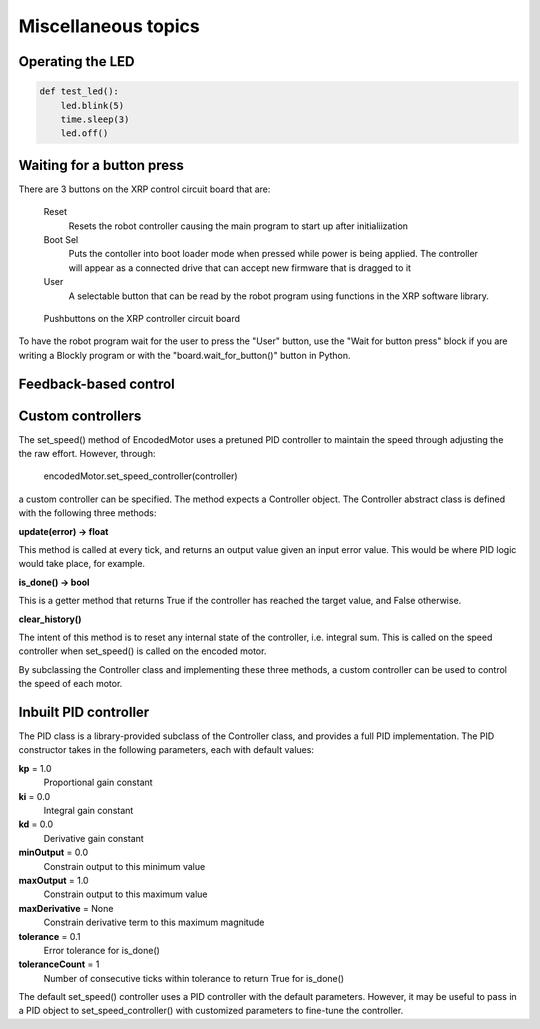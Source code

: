 Miscellaneous topics
====================
Operating the LED
-----------------
.. code-block:: python

    def test_led():
        led.blink(5)
        time.sleep(3)
        led.off()

Waiting for a button press
--------------------------
There are 3 buttons on the XRP control circuit board that are:

    Reset
        Resets the robot controller causing the main program to start up after initialiization
    Boot Sel
        Puts the contoller into boot loader mode when pressed while power is being applied.
        The controller will appear as a connected drive that can accept new firmware that is dragged to it
    User
        A selectable button that can be read by the robot program using functions in the XRP
        software library.

.. figure:: images/XRP_Push_Buttons.jpg
    :width: 450

    Pushbuttons on the XRP controller circuit board



To have the robot program wait for the user to press the "User" button, use the "Wait for button press"
block if you are writing a Blockly program or with the "board.wait_for_button()" button in Python.




Feedback-based control
----------------------


Custom controllers
------------------
The set_speed() method of EncodedMotor uses a pretuned PID controller to maintain
the speed through adjusting the the raw effort. However, through:

    encodedMotor.set_speed_controller(controller)

a custom controller can be specified. The method expects a Controller object. The
Controller abstract class is defined with the following three methods:
    
**update(error) -> float**

This method is called at every tick, and returns an output value given an
input error value. This would be where PID logic would take place, for example.

**is_done() -> bool**

This is a getter method that returns True if the controller has reached the target
value, and False otherwise.

**clear_history()**

The intent of this method is to reset any internal state of the controller, i.e.
integral sum. This is called on the speed controller when set_speed() is called
on the encoded motor.

By subclassing the Controller class and implementing these three methods, a custom
controller can be used to control the speed of each motor.

Inbuilt PID controller
----------------------
The PID class is a library-provided subclass of the Controller class, and provides
a full PID implementation. The PID constructor takes in the following parameters,
each with default values:

**kp** = 1.0
    Proportional gain constant

**ki** = 0.0
    Integral gain constant

**kd** = 0.0
    Derivative gain constant
    
**minOutput** = 0.0
    Constrain output to this minimum value

**maxOutput** = 1.0
    Constrain output to this maximum value
    
**maxDerivative** = None
    Constrain derivative term to this maximum magnitude
    
**tolerance** = 0.1
    Error tolerance for is_done()
    
**toleranceCount** = 1
    Number of consecutive ticks within tolerance to return True for is_done()


The default set_speed() controller uses a PID controller with the default parameters.
However, it may be useful to pass in a PID object to set_speed_controller() with customized
parameters to fine-tune the controller.